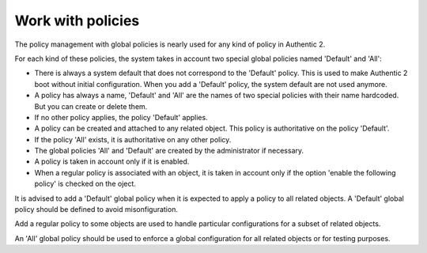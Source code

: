 .. _administration_with_policies:

==================
Work with policies
==================

The policy management with global policies is nearly used for any kind of
policy in Authentic 2.

For each kind of these policies, the system takes in account two special
global policies named 'Default' and 'All':

* There is always a system default that does not correspond to the 'Default'
  policy. This is used to make Authentic 2 boot without initial
  configuration. When you add a 'Default' policy, the system default are not
  used anymore.
* A policy has always a name, 'Default' and 'All' are the names of two special
  policies with their name hardcoded. But you can create or delete them.
* If no other policy applies, the policy 'Default' applies.
* A policy can be created and attached to any related object. This policy is
  authoritative on the policy 'Default'.
* If the policy 'All' exists, it is authoritative on any other policy.
* The global policies 'All' and 'Default' are created by the administrator if
  necessary.
* A policy is taken in account only if it is enabled.
* When a regular policy is associated with an object, it is taken in account
  only if the option 'enable the following policy' is checked on the oject.

It is advised to add a 'Default' global policy when it is expected to apply a
policy to all related objects. A 'Default' global policy should be defined to
avoid misonfiguration.

Add a regular policy to some objects are used to handle particular
configurations for a subset of related objects.

An 'All' global policy should be used to enforce a global configuration for
all related objects or for testing purposes.
